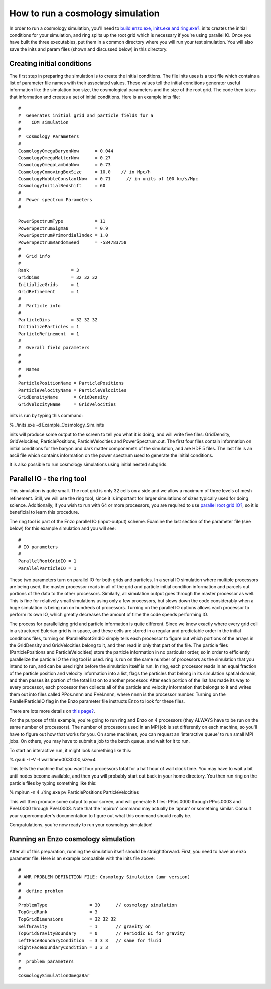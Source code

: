 How to run a cosmology simulation
=================================

In order to run a cosmology simulation, you'll need to
`build enzo.exe, inits.exe and ring.exe? </wiki/UserGuide/BuildingEnzo>`_.
inits creates the initial conditions for your simulation, and ring
splits up the root grid which is necessary if you're using parallel
IO. Once you have built the three executables, put them in a common
directory where you will run your test simulation. You will also
save the inits and param files (shown and discussed below) in this
directory.

Creating initial conditions
---------------------------

The first step in preparing the simulation is to create the initial
conditions. The file inits uses is a text file which contains a
list of parameter file names with their associated values. These
values tell the initial conditions generator useful information
like the simulation box size, the cosmological parameters and the
size of the root grid. The code then takes that information and
creates a set of initial conditions. Here is an example inits
file:

::

    #
    #  Generates initial grid and particle fields for a 
    #    CDM simulation
    #
    #  Cosmology Parameters
    #
    CosmologyOmegaBaryonNow      = 0.044
    CosmologyOmegaMatterNow      = 0.27 
    CosmologyOmegaLambdaNow      = 0.73  
    CosmologyComovingBoxSize     = 10.0    // in Mpc/h
    CosmologyHubbleConstantNow   = 0.71      // in units of 100 km/s/Mpc
    CosmologyInitialRedshift     = 60
    #
    #  Power spectrum Parameters
    #
    
    PowerSpectrumType            = 11
    PowerSpectrumSigma8          = 0.9
    PowerSpectrumPrimordialIndex = 1.0
    PowerSpectrumRandomSeed      = -584783758
    #
    #  Grid info
    #
    Rank                = 3
    GridDims            = 32 32 32
    InitializeGrids     = 1
    GridRefinement      = 1
    #
    #  Particle info
    #
    ParticleDims        = 32 32 32
    InitializeParticles = 1
    ParticleRefinement  = 1
    #
    #  Overall field parameters
    #
    #
    #  Names
    #
    ParticlePositionName = ParticlePositions
    ParticleVelocityName = ParticleVelocities
    GridDensityName      = GridDensity
    GridVelocityName     = GridVelocities

inits is run by typing this command:

% ./inits.exe -d Example\_Cosmology\_Sim.inits

inits will produce some output to the screen to tell you what it is
doing, and will write five files: GridDensity, GridVelocities,
ParticlePositions, ParticleVelocities and PowerSpectrum.out. The
first four files contain information on initial conditions for the
baryon and dark matter componenets of the simulation, and are HDF 5
files. The last file is an ascii file which contains information on
the power spectrum used to generate the initial conditions.

It is also possible to run cosmology simulations using initial
nested subgrids.

Parallel IO - the ring tool
---------------------------

This simulation is quite small. The root grid is only 32 cells on a
side and we allow a maximum of three levels of mesh refinement.
Still, we will use the ring tool, since it is important for larger
simulations of sizes typically used for doing science.
Additionally, if you wish to run with 64 or more processors, you
are required to use
`parallel root grid IO? </wiki/Tutorials/HowDoesParallelRootGridIOwork>`_,
so it is beneficial to learn this procedure.

The ring tool is part of the Enzo parallel IO (input-output)
scheme. Examine the last section of the parameter file (see below)
for this example simulation and you will see:

::

    #
    # IO parameters
    #
    ParallelRootGridIO = 1
    ParallelParticleIO = 1

These two parameters turn on parallel IO for both grids and
particles. In a serial IO simulation where multiple processors are
being used, the master processor reads in all of the grid and
particle initial condition information and parcels out portions of
the data to the other processors. Similarly, all simulation output
goes through the master processor as well. This is fine for
relatively small simulations using only a few processors, but slows
down the code considerably when a huge simulation is being run on
hundreds of processors. Turning on the parallel IO options allows
each processor to perform its own IO, which greatly decreases the
amount of time the code spends performing IO.

The process for parallelizing grid and particle information is
quite different. Since we know exactly where every grid cell in a
structured Eulerian grid is in space, and these cells are stored in
a regular and predictable order in the initial conditions files,
turning on !ParallelRootGridIO simply tells each processor to
figure out which portions of the arrays in the GridDensity and
GridVelocities belong to it, and then read in only that part of the
file. The particle files (ParticlePositions and ParticleVelocities)
store the particle information in no particular order, so in order
to efficiently parallelize the particle IO the ring tool is used.
ring is run on the same number of processors as the simulation that
you intend to run, and can be used right before the simulation
itself is run. In ring, each processor reads in an equal fraction
of the particle position and velocity information into a list,
flags the particles that belong in its simulation spatial domain,
and then passes its portion of the total list on to another
processor. After each portion of the list has made its way to every
processor, each processor then collects all of the particle and
velocity information that belongs to it and writes them out into
files called PPos.nnnn and PVel.nnnn, where nnnn is the processor
number. Turning on the ParallelParticleIO flag in the Enzo
parameter file instructs Enzo to look for these files.

There are lots more details on
`this page? </wiki/Tutorials/HowDoesParallelRootGridIOwork>`_.

For the purpose of this example, you're going to run ring and Enzo
on 4 processors (they ALWAYS have to be run on the same number of
processors). The number of processors used in an MPI job is set
differently on each machine, so you'll have to figure out how that
works for you. On some machines, you can request an 'interactive
queue' to run small MPI jobs. On others, you may have to submit a
job to the batch queue, and wait for it to run.

To start an interactive run, it might look something like this:

% qsub -I -V -l walltime=00:30:00,size=4

This tells the machine that you want four processors total for a
half hour of wall clock time. You may have to wait a bit until
nodes become available, and then you will probably start out back
in your home directory. You then run ring on the particle files by
typing something like this:

% mpirun -n 4 ./ring.exe pv ParticlePositions ParticleVelocities

This will then produce some output to your screen, and will
generate 8 files: PPos.0000 through PPos.0003 and PVel.0000 through
PVel.0003. Note that the 'mpirun' command may actually be 'aprun'
or something similar. Consult your supercomputer's documentation to
figure out what this command should really be.

Congratulations, you're now ready to run your cosmology
simulation!

Running an Enzo cosmology simulation
------------------------------------

After all of this preparation, running the simulation itself should
be straightforward. First, you need to have an enzo parameter file.
Here is an example compatible with the inits file above:

::

    #
    # AMR PROBLEM DEFINITION FILE: Cosmology Simulation (amr version)
    #
    #  define problem
    #
    ProblemType                = 30      // cosmology simulation
    TopGridRank                = 3
    TopGridDimensions          = 32 32 32
    SelfGravity                = 1       // gravity on
    TopGridGravityBoundary     = 0       // Periodic BC for gravity
    LeftFaceBoundaryCondition  = 3 3 3   // same for fluid
    RightFaceBoundaryCondition = 3 3 3
    #
    #  problem parameters
    #
    CosmologySimulationOmegaBar



